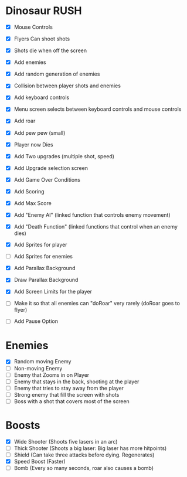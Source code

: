 * Dinosaur RUSH

- [X] Mouse Controls
- [X] Flyers Can shoot shots
- [X] Shots die when off the screen
- [X] Add enemies
- [X] Add random generation of enemies
- [X] Collision between player shots and enemies

- [X] Add keyboard controls
- [X] Menu screen selects between keyboard controls and mouse controls

- [X] Add roar
- [X] Add pew pew (small)
- [X] Player now Dies

- [X] Add Two upgrades (multiple shot, speed)
- [X] Add Upgrade selection screen
- [X] Add Game Over Conditions

- [X] Add Scoring
- [X] Add Max Score

- [X] Add "Enemy AI" (linked function that controls enemy movement)
- [X] Add "Death Function" (linked functions that control when an enemy dies)

- [X] Add Sprites for player
- [ ] Add Sprites for enemies
- [X] Add Parallax Background
- [X] Draw Parallax Background

- [X] Add Screen Limits for the player
- [ ] Make it so that all enemies can "doRoar" very rarely (doRoar goes to flyer)
- [ ] Add Pause Option

* Enemies
- [X] Random moving Enemy
- [ ] Non-moving Enemy
- [ ] Enemy that Zooms in on Player
- [ ] Enemy that stays in the back, shooting at the player
- [ ] Enemy that tries to stay away from the player
- [ ] Strong enemy that fill the screen with shots
- [ ] Boss with a shot that covers most of the screen

* Boosts
  - [X] Wide Shooter (Shoots five lasers in an arc)
  - [ ] Thick Shooter (Shoots a big laser: Big laser has more hitpoints)
  - [ ] Shield (Can take three attacks before dying. Regenerates)
  - [X] Speed Boost (Faster)
  - [ ] Bomb (Every so many seconds, roar also causes a bomb)
 
